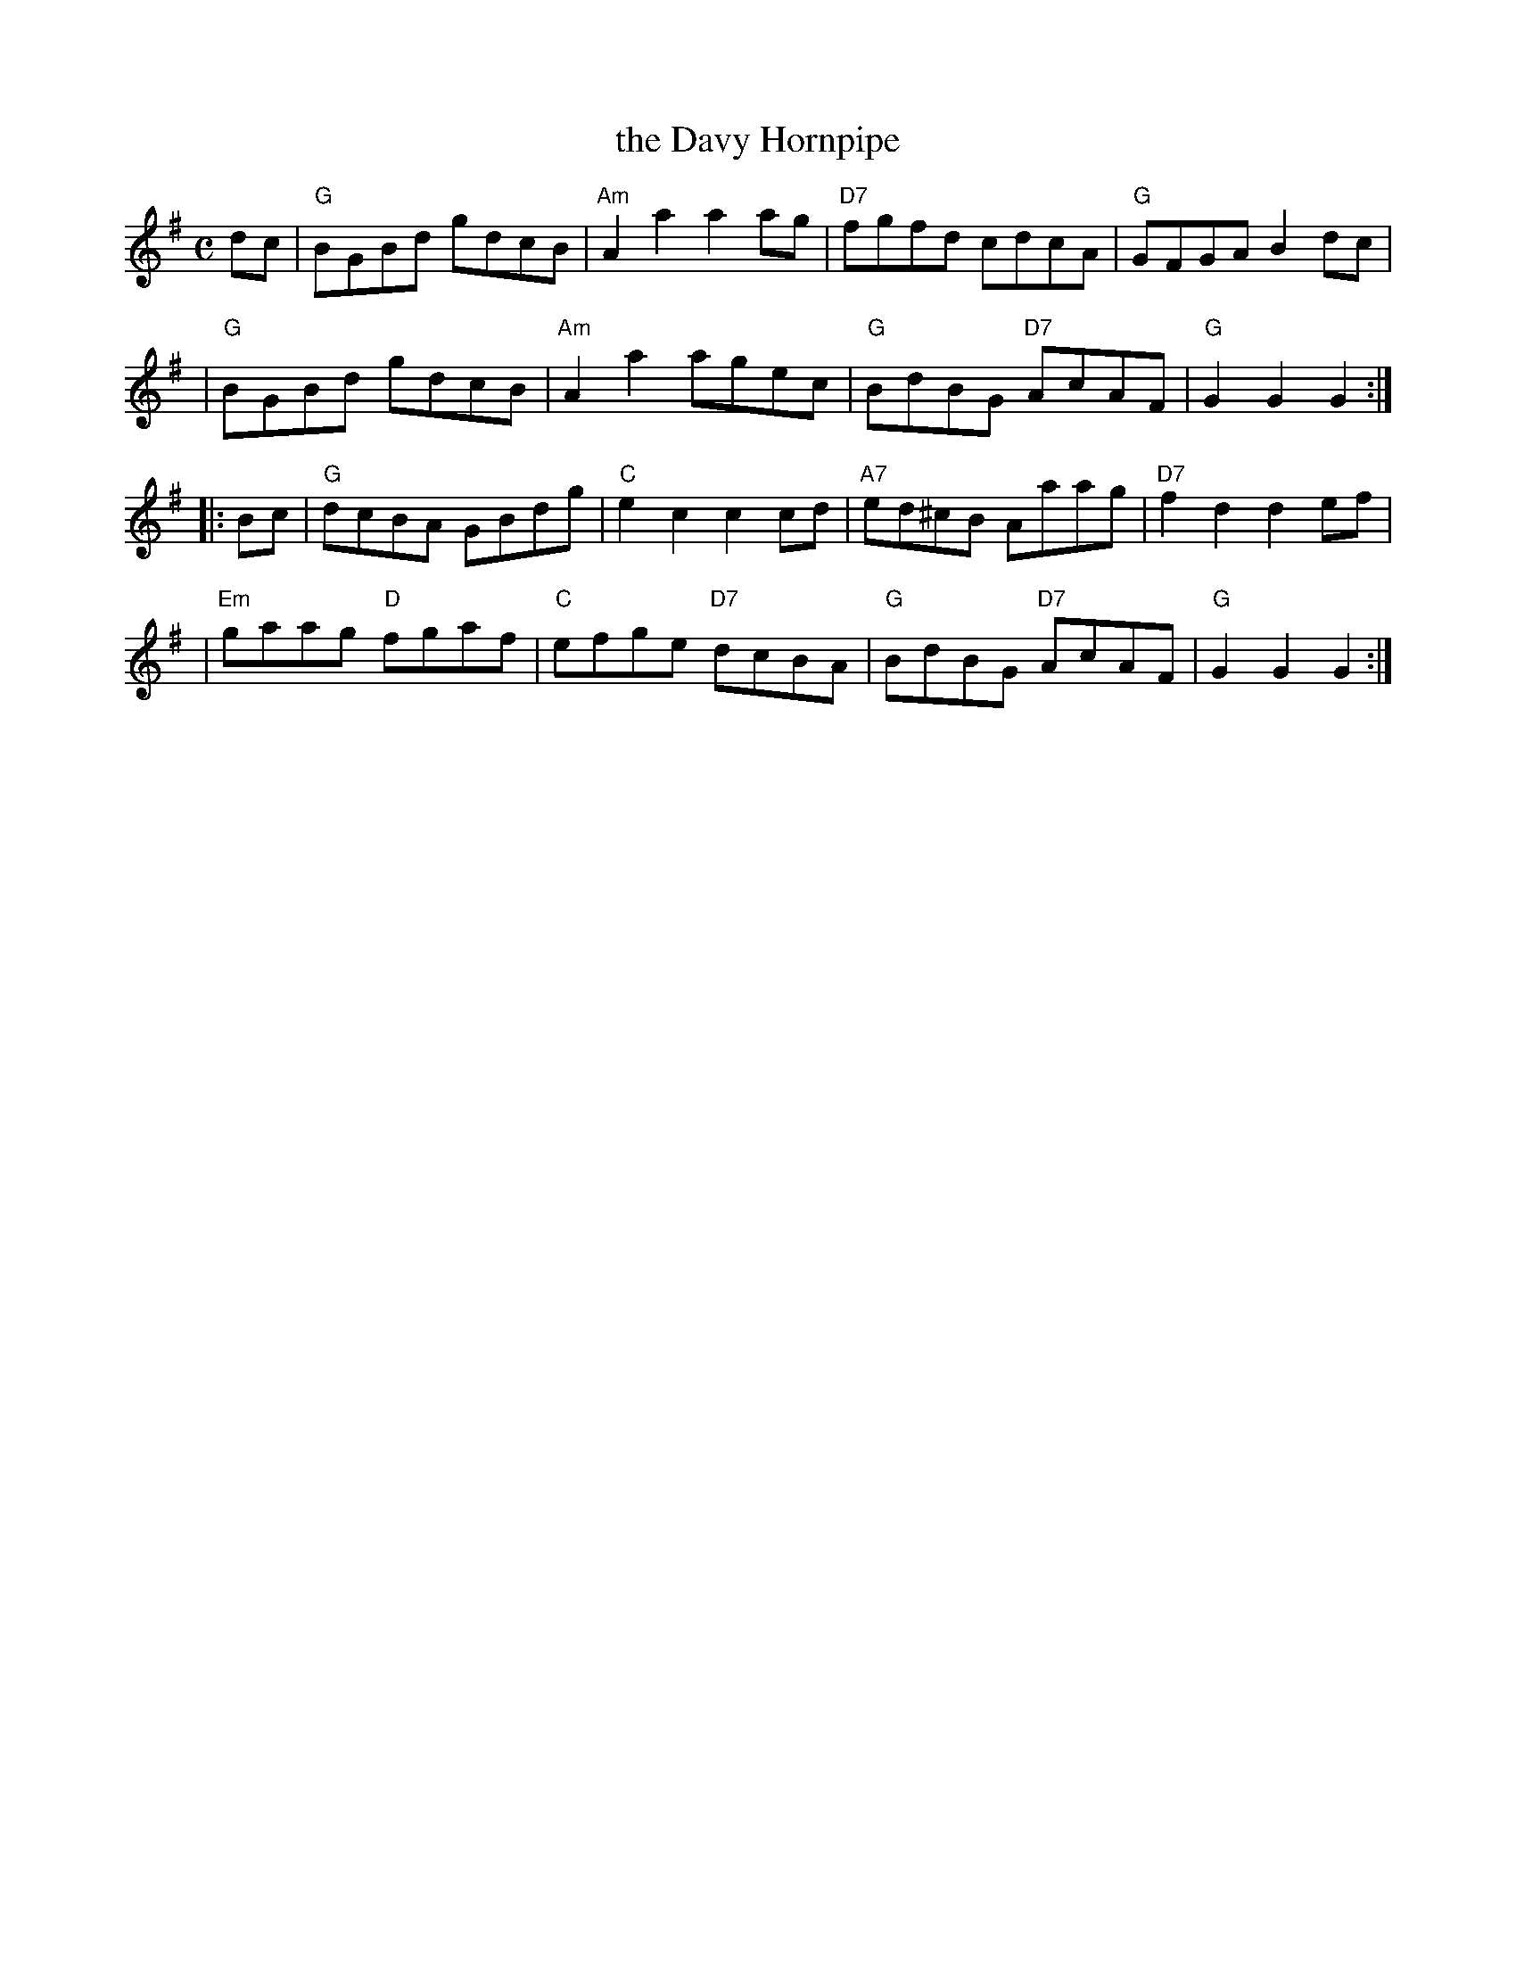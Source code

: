 X:24041
T: the Davy Hornpipe
R: hornpipe
B: RSCDS 24-4
Z: 1997 by John Chambers <jc:trillian.mit.edu>
N: From Kerr (which?)
M: C
L: 1/8
%--------------------
K: G
dc \
| "G"BGBd gdcB | "Am"A2a2 a2ag |  "D7"fgfd cdcA | "G"GFGA B2dc |
| "G"BGBd gdcB | "Am"A2a2 agec | "G"BdBG "D7"AcAF | "G"G2G2 G2 :|
|: Bc \
| "G"dcBA GBdg | "C"e2c2 c2cd | "A7"ed^cB Aaag | "D7"f2d2 d2ef |
| "Em"gaag "D"fgaf | "C"efge "D7"dcBA | "G"BdBG "D7"AcAF | "G"G2G2 G2 :|
